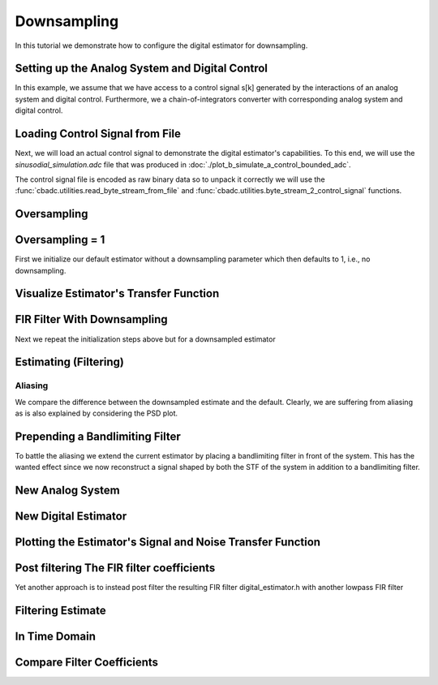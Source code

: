 
.. DO NOT EDIT.
.. THIS FILE WAS AUTOMATICALLY GENERATED BY SPHINX-GALLERY.
.. TO MAKE CHANGES, EDIT THE SOURCE PYTHON FILE:
.. "auto_examples/b_general/plot_c_downsample.py"
.. LINE NUMBERS ARE GIVEN BELOW.

.. only:: html

    .. note::
        :class: sphx-glr-download-link-note

        Click :ref:`here <sphx_glr_download_auto_examples_b_general_plot_c_downsample.py>`
        to download the full example code

.. rst-class:: sphx-glr-example-title

.. _sphx_glr_auto_examples_b_general_plot_c_downsample.py:


=============
Downsampling
=============

In this tutorial we demonstrate how to configure the digital estimator
for downsampling.

.. GENERATED FROM PYTHON SOURCE LINES 9-14

.. code-block:: default
   :lineno-start: 9

    import scipy.signal
    import numpy as np
    import cbadc as cbc
    import matplotlib.pyplot as plt








.. GENERATED FROM PYTHON SOURCE LINES 15-27

Setting up the Analog System and Digital Control
------------------------------------------------

In this example, we assume that we have access to a control signal
s[k] generated by the interactions of an analog system and digital control.
Furthermore, we a chain-of-integrators converter with corresponding
analog system and digital control.

.. image:: /images/chainOfIntegratorsGeneral.svg
   :width: 500
   :align: center
   :alt: The chain of integrators ADC.

.. GENERATED FROM PYTHON SOURCE LINES 27-54

.. code-block:: default
   :lineno-start: 28


    # Setup analog system and digital control

    # We fix the number of analog states.
    N = 6
    M = N
    # Set the amplification factor.
    beta = 6250.
    # In this example, each nodes amplification and local feedback will be set
    # identically.
    betaVec = beta * np.ones(N)
    rhoVec = -betaVec * 1e-2
    kappaVec = - beta * np.eye(N)

    # Instantiate a chain-of-integrators analog system.
    analog_system = cbc.analog_system.ChainOfIntegrators(betaVec, rhoVec, kappaVec)


    T = 1/(2 * beta)
    digital_control = cbc.digital_control.DigitalControl(T, M)


    # Summarize the analog system, digital control, and digital estimator.
    print(analog_system, "\n")
    print(digital_control)






.. rst-class:: sphx-glr-script-out

 Out:

 .. code-block:: none

    The analog system is parameterized as:
    A =
    [[ -62.5    0.     0.     0.     0.     0. ]
     [6250.   -62.5    0.     0.     0.     0. ]
     [   0.  6250.   -62.5    0.     0.     0. ]
     [   0.     0.  6250.   -62.5    0.     0. ]
     [   0.     0.     0.  6250.   -62.5    0. ]
     [   0.     0.     0.     0.  6250.   -62.5]],
    B =
    [[6250.]
     [   0.]
     [   0.]
     [   0.]
     [   0.]
     [   0.]],
    CT = 
    [[1. 0. 0. 0. 0. 0.]
     [0. 1. 0. 0. 0. 0.]
     [0. 0. 1. 0. 0. 0.]
     [0. 0. 0. 1. 0. 0.]
     [0. 0. 0. 0. 1. 0.]
     [0. 0. 0. 0. 0. 1.]],
    Gamma =
    [[-6250.    -0.    -0.    -0.    -0.    -0.]
     [   -0. -6250.    -0.    -0.    -0.    -0.]
     [   -0.    -0. -6250.    -0.    -0.    -0.]
     [   -0.    -0.    -0. -6250.    -0.    -0.]
     [   -0.    -0.    -0.    -0. -6250.    -0.]
     [   -0.    -0.    -0.    -0.    -0. -6250.]],
    Gamma_tildeT =
    [[1. 0. 0. 0. 0. 0.]
     [0. 1. 0. 0. 0. 0.]
     [0. 0. 1. 0. 0. 0.]
     [0. 0. 0. 1. 0. 0.]
     [0. 0. 0. 0. 1. 0.]
     [0. 0. 0. 0. 0. 1.]], and D=[[0.]
     [0.]
     [0.]
     [0.]
     [0.]
     [0.]] 

    The Digital Control is parameterized as:
    T = 8e-05,
    M = 6, and next update at
    t = 8e-05




.. GENERATED FROM PYTHON SOURCE LINES 55-66

Loading Control Signal from File
--------------------------------

Next, we will load an actual control signal to demonstrate the digital
estimator's capabilities. To this end, we will use the
`sinusodial_simulation.adc` file that was produced in
:doc:`./plot_b_simulate_a_control_bounded_adc`.

The control signal file is encoded as raw binary data so to unpack it
correctly we will use the :func:`cbadc.utilities.read_byte_stream_from_file`
and :func:`cbadc.utilities.byte_stream_2_control_signal` functions.

.. GENERATED FROM PYTHON SOURCE LINES 66-89

.. code-block:: default
   :lineno-start: 67


    byte_stream = cbc.utilities.read_byte_stream_from_file(
        '../a_getting_started/sinusodial_simulation.adc', M)
    control_signal_sequences1 = cbc.utilities.byte_stream_2_control_signal(
        byte_stream, M)

    byte_stream = cbc.utilities.read_byte_stream_from_file(
        '../a_getting_started/sinusodial_simulation.adc', M)
    control_signal_sequences2 = cbc.utilities.byte_stream_2_control_signal(
        byte_stream, M)

    byte_stream = cbc.utilities.read_byte_stream_from_file(
        '../a_getting_started/sinusodial_simulation.adc', M)
    control_signal_sequences3 = cbc.utilities.byte_stream_2_control_signal(
        byte_stream, M)


    byte_stream = cbc.utilities.read_byte_stream_from_file(
        '../a_getting_started/sinusodial_simulation.adc', M)
    control_signal_sequences4 = cbc.utilities.byte_stream_2_control_signal(
        byte_stream, M)









.. GENERATED FROM PYTHON SOURCE LINES 90-93

Oversampling
-------------


.. GENERATED FROM PYTHON SOURCE LINES 93-99

.. code-block:: default
   :lineno-start: 94


    OSR = 16

    omega_3dB = 2 * np.pi / (T * OSR)









.. GENERATED FROM PYTHON SOURCE LINES 100-105

Oversampling = 1
----------------------------------------

First we initialize our default estimator without a downsampling parameter
which then defaults to 1, i.e., no downsampling.

.. GENERATED FROM PYTHON SOURCE LINES 105-125

.. code-block:: default
   :lineno-start: 106


    # Set the bandwidth of the estimator
    G_at_omega = np.linalg.norm(
        analog_system.transfer_function_matrix(np.array([omega_3dB / 2])))
    eta2 = G_at_omega**2
    # eta2 = 1.0
    print(f"eta2 = {eta2}, {10 * np.log10(eta2)} [dB]")

    # Set the filter size
    L1 = 1 << 12
    L2 = L1

    # Instantiate the digital estimator.
    digital_estimator_ref = cbc.digital_estimator.FIRFilter(
        analog_system, digital_control, eta2, L1, L2)
    digital_estimator_ref(control_signal_sequences1)

    print(digital_estimator_ref, "\n")






.. rst-class:: sphx-glr-script-out

 Out:

 .. code-block:: none

    eta2 = 87574.25572661227, 49.42376455036846 [dB]
    FIR estimator is parameterized as 
    eta2 = 87574.26, 49 [dB],
    Ts = 8e-05,
    K1 = 4096,
    K2 = 4096,
    and
    number_of_iterations = 9223372036854775808.
    Resulting in the filter coefficients
    h = 
    [[[ 3.55990445e-95  1.42412246e-95 -8.07811499e-96 -6.45762292e-97
        1.32955934e-96 -9.72617900e-98]
      [ 2.76240492e-95  1.82636990e-95 -7.62786724e-96 -1.33980733e-96
        1.38622941e-96 -1.24737454e-98]
      [ 1.76589627e-95  2.19922553e-95 -6.82068247e-96 -2.05614928e-96
        1.39325750e-96  8.21379656e-98]
      ...
      [ 1.76589627e-95 -2.16391013e-95 -7.69373510e-96  1.62200519e-96
        1.54381374e-96  4.50497165e-98]
      [ 2.76240492e-95 -1.77112250e-95 -8.34780716e-96  8.61459580e-97
        1.47844576e-96  1.38257124e-97]
      [ 3.55990446e-95 -1.35292339e-95 -8.63396392e-96  1.44959196e-97
        1.36586535e-96  2.17212387e-97]]]. 





.. GENERATED FROM PYTHON SOURCE LINES 126-129

Visualize Estimator's Transfer Function
---------------------------------------


.. GENERATED FROM PYTHON SOURCE LINES 129-163

.. code-block:: default
   :lineno-start: 130


    # Logspace frequencies
    frequencies = np.logspace(-3, 0, 100)
    omega = 4 * np.pi * beta * frequencies

    # Compute NTF
    ntf = digital_estimator_ref.noise_transfer_function(omega)
    ntf_dB = 20 * np.log10(np.abs(ntf))

    # Compute STF
    stf = digital_estimator_ref.signal_transfer_function(omega)
    stf_dB = 20 * np.log10(np.abs(stf.flatten()))

    # Signal attenuation at the input signal frequency
    stf_at_omega = digital_estimator_ref.signal_transfer_function(
        np.array([omega_3dB]))[0]

    # Plot
    plt.figure()
    plt.semilogx(frequencies, stf_dB, label='$STF(\omega)$')
    for n in range(N):
        plt.semilogx(frequencies, ntf_dB[0, n, :], label=f"$|NTF_{n+1}(\omega)|$")
    plt.semilogx(frequencies, 20 * np.log10(np.linalg.norm(
        ntf[:, 0, :], axis=0)), '--', label="$ || NTF(\omega) ||_2 $")

    # Add labels and legends to figure
    plt.legend()
    plt.grid(which='both')
    plt.title("Signal and noise transfer functions")
    plt.xlabel("$\omega / (4 \pi \\beta ) $")
    plt.ylabel("dB")
    plt.xlim((frequencies[1], frequencies[-1]))
    plt.gcf().tight_layout()




.. image:: /auto_examples/b_general/images/sphx_glr_plot_c_downsample_001.png
    :alt: Signal and noise transfer functions
    :class: sphx-glr-single-img


.. rst-class:: sphx-glr-script-out

 Out:

 .. code-block:: none

    /drives1/PhD/cbadc/docs/code_examples/b_general/plot_c_downsample.py:136: RuntimeWarning: divide by zero encountered in log10
      ntf_dB = 20 * np.log10(np.abs(ntf))
    /drives1/PhD/cbadc/docs/code_examples/b_general/plot_c_downsample.py:151: RuntimeWarning: divide by zero encountered in log10
      plt.semilogx(frequencies, 20 * np.log10(np.linalg.norm(




.. GENERATED FROM PYTHON SOURCE LINES 164-168

FIR Filter With Downsampling
----------------------------

Next we repeat the initialization steps above but for a downsampled estimator

.. GENERATED FROM PYTHON SOURCE LINES 168-180

.. code-block:: default
   :lineno-start: 169


    digital_estimator_dow = cbc.digital_estimator.FIRFilter(
        analog_system,
        digital_control,
        eta2,
        L1,
        L2,
        downsample=OSR)
    digital_estimator_dow(control_signal_sequences2)

    print(digital_estimator_dow, "\n")





.. rst-class:: sphx-glr-script-out

 Out:

 .. code-block:: none

    FIR estimator is parameterized as 
    eta2 = 87574.26, 49 [dB],
    Ts = 8e-05,
    K1 = 4096,
    K2 = 4096,
    and
    number_of_iterations = 9223372036854775808.
    Resulting in the filter coefficients
    h = 
    [[[ 3.55990445e-95  1.42412246e-95 -8.07811499e-96 -6.45762292e-97
        1.32955934e-96 -9.72617900e-98]
      [ 2.76240492e-95  1.82636990e-95 -7.62786724e-96 -1.33980733e-96
        1.38622941e-96 -1.24737454e-98]
      [ 1.76589627e-95  2.19922553e-95 -6.82068247e-96 -2.05614928e-96
        1.39325750e-96  8.21379656e-98]
      ...
      [ 1.76589627e-95 -2.16391013e-95 -7.69373510e-96  1.62200519e-96
        1.54381374e-96  4.50497165e-98]
      [ 2.76240492e-95 -1.77112250e-95 -8.34780716e-96  8.61459580e-97
        1.47844576e-96  1.38257124e-97]
      [ 3.55990446e-95 -1.35292339e-95 -8.63396392e-96  1.44959196e-97
        1.36586535e-96  2.17212387e-97]]]. 





.. GENERATED FROM PYTHON SOURCE LINES 181-184

Estimating (Filtering)
----------------------


.. GENERATED FROM PYTHON SOURCE LINES 184-194

.. code-block:: default
   :lineno-start: 185


    # Set simulation length
    size = 1 << 17
    u_hat_ref = np.zeros(size)
    u_hat_dow = np.zeros(size // OSR)
    for index in range(size):
        u_hat_ref[index] = next(digital_estimator_ref)
    for index in range(size // OSR):
        u_hat_dow[index] = next(digital_estimator_dow)








.. GENERATED FROM PYTHON SOURCE LINES 195-201

Aliasing
========

We compare the difference between the downsampled estimate and the default.
Clearly, we are suffering from aliasing as is also explained by considering
the PSD plot.

.. GENERATED FROM PYTHON SOURCE LINES 201-231

.. code-block:: default
   :lineno-start: 202


    # compensate the built in L1 delay of FIR filter.
    t = np.arange(-L1 + 1, size - L1 + 1)
    t_down = np.arange(-(L1) // OSR, (size - L1) // OSR) * OSR + 1
    plt.plot(t, u_hat_ref, label="$\hat{u}(t)$ Reference")
    plt.plot(t_down, u_hat_dow, label="$\hat{u}(t)$ Downsampled")
    plt.xlabel('$t / T$')
    plt.legend()
    plt.title("Estimated input signal")
    plt.grid(which='both')
    plt.xlim((-50, 1000))
    plt.tight_layout()

    plt.figure()
    u_hat_ref_clipped = u_hat_ref[(L1 + L2):]
    u_hat_dow_clipped = u_hat_dow[(L1 + L2) // OSR:]
    f_ref, psd_ref = cbc.utilities.compute_power_spectral_density(
        u_hat_ref_clipped, fs=1.0/T)
    f_dow, psd_dow = cbc.utilities.compute_power_spectral_density(
        u_hat_dow_clipped, fs=1.0/(T * OSR))
    plt.semilogx(f_ref, 10 * np.log10(psd_ref), label="$\hat{U}(f)$ Referefence")
    plt.semilogx(f_dow, 10 * np.log10(psd_dow), label="$\hat{U}(f)$ Downsampled")
    plt.legend()
    plt.ylim((-300, 50))
    plt.xlim((f_ref[1], f_ref[-1]))
    plt.xlabel('frequency [Hz]')
    plt.ylabel('$ \mathrm{V}^2 \, / \, (1 \mathrm{Hz})$')
    plt.grid(which='both')
    plt.show()




.. rst-class:: sphx-glr-horizontal


    *

      .. image:: /auto_examples/b_general/images/sphx_glr_plot_c_downsample_002.png
          :alt: Estimated input signal
          :class: sphx-glr-multi-img

    *

      .. image:: /auto_examples/b_general/images/sphx_glr_plot_c_downsample_003.png
          :alt: plot c downsample
          :class: sphx-glr-multi-img


.. rst-class:: sphx-glr-script-out

 Out:

 .. code-block:: none

    /home/hammal/anaconda3/envs/py38/lib/python3.8/site-packages/scipy/signal/spectral.py:1961: UserWarning: nperseg = 16384 is greater than input length  = 7680, using nperseg = 7680
      warnings.warn('nperseg = {0:d} is greater than input length '




.. GENERATED FROM PYTHON SOURCE LINES 232-239

Prepending a Bandlimiting Filter
-------------------------------

To battle the aliasing we extend the current estimator by placing a
bandlimiting filter in front of the system. This has the wanted effect since
we now reconstruct a signal shaped by both the STF of the system in addition
to a bandlimiting filter.

.. GENERATED FROM PYTHON SOURCE LINES 239-265

.. code-block:: default
   :lineno-start: 240


    wp = omega_3dB / 2.0
    ws = omega_3dB
    gpass = 0.1
    gstop = 80

    filter = cbc.analog_system.IIRDesign(wp, ws, gpass, gstop, ftype="ellip")

    # Compute transfer functions for each frequency in frequencies
    transfer_function_filter = filter.transfer_function_matrix(omega)

    plt.semilogx(
        omega/(2 * np.pi),
        20 * np.log10(np.linalg.norm(
            transfer_function_filter[:, 0, :],
            axis=0)),
        label="Cauer")
    # Add labels and legends to figure
    # plt.legend()
    plt.grid(which='both')
    plt.title("Filter Transfer Functions")
    plt.xlabel("f [Hz]")
    plt.ylabel("dB")
    plt.xlim((5e1, 1e4))
    plt.gcf().tight_layout()




.. image:: /auto_examples/b_general/images/sphx_glr_plot_c_downsample_004.png
    :alt: Filter Transfer Functions
    :class: sphx-glr-single-img


.. rst-class:: sphx-glr-script-out

 Out:

 .. code-block:: none

    [6 3 5 2 4 1 0]
    [3 0 4 1 5 2]
    The analog system is parameterized as:
    A =
    [[ -158.38446133  2539.20266208]
     [-2539.20266208  -158.38446133]],
    B =
    [[1.30658512]
     [0.        ]],
    CT = 
    [[  -316.76892266 -26436.53373967]],
    Gamma =
    None,
    Gamma_tildeT =
    None, and D=[[1.30658512]]
    The analog system is parameterized as:
    A =
    [[ -507.41451126  2151.20875995]
     [-2151.20875995  -507.41451126]],
    B =
    [[1.30658512]
     [0.        ]],
    CT = 
    [[-1014.82902253 -9538.44502979]],
    Gamma =
    None,
    Gamma_tildeT =
    None, and D=[[1.30658512]]
    The analog system is parameterized as:
    A =
    [[ -872.67675645  1287.52708591]
     [-1287.52708591  -872.67675645]],
    B =
    [[1.30658512]
     [0.        ]],
    CT = 
    [[ -1745.35351289 -12667.96410961]],
    Gamma =
    None,
    Gamma_tildeT =
    None, and D=[[1.30658512]]
    The analog system is parameterized as:
    A =
    [[-1049.84307128]],
    B =
    [[1.14305954]],
    CT = 
    [[1.]],
    Gamma =
    None,
    Gamma_tildeT =
    None, and D=[[0.]]




.. GENERATED FROM PYTHON SOURCE LINES 266-269

New Analog System
-------------------------------


.. GENERATED FROM PYTHON SOURCE LINES 269-300

.. code-block:: default
   :lineno-start: 270


    new_analog_system = cbc.analog_system.chain([filter, analog_system])
    print(new_analog_system)

    transfer_function_analog_system = analog_system.transfer_function_matrix(omega)

    transfer_function_new_analog_system = new_analog_system.transfer_function_matrix(
        omega)

    plt.semilogx(
        omega/(2 * np.pi),
        20 * np.log10(np.linalg.norm(
            transfer_function_analog_system[:, 0, :],
            axis=0)),
        label="Default Analog System")
    plt.semilogx(
        omega/(2 * np.pi),
        20 * np.log10(np.linalg.norm(
            transfer_function_new_analog_system[:, 0, :],
            axis=0)),
        label="Combined Analog System")

    # Add labels and legends to figure
    plt.legend()
    plt.grid(which='both')
    plt.title("Analog System Transfer Function")
    plt.xlabel("f [Hz]")
    plt.ylabel("$||\mathbf{G}(\omega)||_2$ dB")
    # plt.xlim((frequencies[0], frequencies[-1]))
    plt.gcf().tight_layout()




.. image:: /auto_examples/b_general/images/sphx_glr_plot_c_downsample_005.png
    :alt: Analog System Transfer Function
    :class: sphx-glr-single-img


.. rst-class:: sphx-glr-script-out

 Out:

 .. code-block:: none

    The analog system is parameterized as:
    A =
    [[  -158.38446133   2539.20266208      0.              0.
           0.              0.              0.              0.
           0.              0.              0.              0.
           0.        ]
     [ -2539.20266208   -158.38446133      0.              0.
           0.              0.              0.              0.
           0.              0.              0.              0.
           0.        ]
     [  -413.88555926 -34541.58147714   -507.41451126   2151.20875995
           0.              0.              0.              0.
           0.              0.              0.              0.
           0.        ]
     [     0.              0.          -2151.20875995   -507.41451126
           0.              0.              0.              0.
           0.              0.              0.              0.
           0.        ]
     [  -540.77671105 -45131.51620749  -1325.96049513 -12462.79029642
        -872.67675645   1287.52708591      0.              0.
           0.              0.              0.              0.
           0.        ]
     [     0.              0.              0.              0.
       -1287.52708591   -872.67675645      0.              0.
           0.              0.              0.              0.
           0.        ]
     [  -618.13997929 -51588.01021568  -1515.65179538 -14245.71135992
       -1995.04298591 -14480.23724472  -1049.84307128      0.
           0.              0.              0.              0.
           0.        ]
     [     0.              0.              0.              0.
           0.              0.           6250.            -62.5
           0.              0.              0.              0.
           0.        ]
     [     0.              0.              0.              0.
           0.              0.              0.           6250.
         -62.5             0.              0.              0.
           0.        ]
     [     0.              0.              0.              0.
           0.              0.              0.              0.
        6250.            -62.5             0.              0.
           0.        ]
     [     0.              0.              0.              0.
           0.              0.              0.              0.
           0.           6250.            -62.5             0.
           0.        ]
     [     0.              0.              0.              0.
           0.              0.              0.              0.
           0.              0.           6250.            -62.5
           0.        ]
     [     0.              0.              0.              0.
           0.              0.              0.              0.
           0.              0.              0.           6250.
         -62.5       ]],
    B =
    [[1.30658512]
     [0.        ]
     [1.70716466]
     [0.        ]
     [2.23055594]
     [0.        ]
     [2.54965825]
     [0.        ]
     [0.        ]
     [0.        ]
     [0.        ]
     [0.        ]
     [0.        ]],
    CT = 
    [[0. 0. 0. 0. 0. 0. 0. 1. 0. 0. 0. 0. 0.]
     [0. 0. 0. 0. 0. 0. 0. 0. 1. 0. 0. 0. 0.]
     [0. 0. 0. 0. 0. 0. 0. 0. 0. 1. 0. 0. 0.]
     [0. 0. 0. 0. 0. 0. 0. 0. 0. 0. 1. 0. 0.]
     [0. 0. 0. 0. 0. 0. 0. 0. 0. 0. 0. 1. 0.]
     [0. 0. 0. 0. 0. 0. 0. 0. 0. 0. 0. 0. 1.]],
    Gamma =
    [[    0.     0.     0.     0.     0.     0.]
     [    0.     0.     0.     0.     0.     0.]
     [    0.     0.     0.     0.     0.     0.]
     [    0.     0.     0.     0.     0.     0.]
     [    0.     0.     0.     0.     0.     0.]
     [    0.     0.     0.     0.     0.     0.]
     [    0.     0.     0.     0.     0.     0.]
     [-6250.    -0.    -0.    -0.    -0.    -0.]
     [   -0. -6250.    -0.    -0.    -0.    -0.]
     [   -0.    -0. -6250.    -0.    -0.    -0.]
     [   -0.    -0.    -0. -6250.    -0.    -0.]
     [   -0.    -0.    -0.    -0. -6250.    -0.]
     [   -0.    -0.    -0.    -0.    -0. -6250.]],
    Gamma_tildeT =
    [[0. 0. 0. 0. 0. 0. 0. 1. 0. 0. 0. 0. 0.]
     [0. 0. 0. 0. 0. 0. 0. 0. 1. 0. 0. 0. 0.]
     [0. 0. 0. 0. 0. 0. 0. 0. 0. 1. 0. 0. 0.]
     [0. 0. 0. 0. 0. 0. 0. 0. 0. 0. 1. 0. 0.]
     [0. 0. 0. 0. 0. 0. 0. 0. 0. 0. 0. 1. 0.]
     [0. 0. 0. 0. 0. 0. 0. 0. 0. 0. 0. 0. 1.]], and D=[[0.]
     [0.]
     [0.]
     [0.]
     [0.]
     [0.]]




.. GENERATED FROM PYTHON SOURCE LINES 301-304

New Digital Estimator
--------------------------------------


.. GENERATED FROM PYTHON SOURCE LINES 304-316

.. code-block:: default
   :lineno-start: 305


    digital_estimator_dow_and_pre_filt = cbc.digital_estimator.FIRFilter(
        new_analog_system,
        digital_control,
        eta2,
        L1,
        L2,
        downsample=OSR)
    digital_estimator_dow_and_pre_filt(control_signal_sequences3)
    print(digital_estimator_dow_and_pre_filt)






.. rst-class:: sphx-glr-script-out

 Out:

 .. code-block:: none

    FIR estimator is parameterized as 
    eta2 = 87574.26, 49 [dB],
    Ts = 8e-05,
    K1 = 4096,
    K2 = 4096,
    and
    number_of_iterations = 9223372036854775808.
    Resulting in the filter coefficients
    h = 
    [[[ 3.23449483e-26 -8.89358827e-27 -5.19630790e-27  1.64716076e-27
        8.10518769e-28 -2.46888208e-28]
      [ 3.62914575e-26 -6.13580581e-27 -5.94456334e-27  1.20507066e-27
        9.45237450e-28 -1.86803231e-28]
      [ 3.87873811e-26 -3.04624955e-27 -6.45778401e-27  7.00334792e-28
        1.04298116e-27 -1.17220607e-28]
      ...
      [-7.48346618e-25  2.52727954e-26  1.28850114e-25  4.60839464e-27
       -2.10077161e-26 -1.74328192e-27]
      [-7.48744833e-25 -3.83507906e-26  1.24483001e-25  1.50727060e-26
       -1.95992087e-26 -3.15809035e-27]
      [-7.17936773e-25 -9.88088319e-26  1.15036906e-25  2.46511766e-26
       -1.74088050e-26 -4.40645660e-27]]].




.. GENERATED FROM PYTHON SOURCE LINES 317-320

Plotting the Estimator's Signal and Noise Transfer Function
-----------------------------------------------------------


.. GENERATED FROM PYTHON SOURCE LINES 320-349

.. code-block:: default
   :lineno-start: 321


    # Compute NTF
    ntf = digital_estimator_dow_and_pre_filt.noise_transfer_function(omega)
    ntf_dow = digital_estimator_dow.noise_transfer_function(omega)

    # Compute STF
    stf = digital_estimator_dow_and_pre_filt.signal_transfer_function(omega)
    stf_dB = 20 * np.log10(np.abs(stf.flatten()))
    stf_dow = digital_estimator_dow.signal_transfer_function(omega)
    stf_dow_dB = 20 * np.log10(np.abs(stf_dow.flatten()))

    # Plot
    plt.figure()
    plt.semilogx(omega/(2 * np.pi), stf_dB, label='$STF(\omega)$ New')
    plt.semilogx(omega/(2 * np.pi), stf_dow_dB, label='$STF(\omega)$ Old')
    plt.semilogx(omega/(2 * np.pi), 20 * np.log10(np.linalg.norm(
        ntf[:, 0, :], axis=0)), '--', label="$ || NTF(\omega) ||_2 $ New")
    plt.semilogx(omega/(2 * np.pi), 20 * np.log10(np.linalg.norm(
        ntf_dow[:, 0, :], axis=0)), '--', label="$ || NTF(\omega) ||_2 $ Old")

    # Add labels and legends to figure
    plt.legend()
    plt.grid(which='both')
    plt.title("Signal and noise transfer functions")
    plt.xlabel("f [Hz]")
    plt.ylabel("dB")
    # plt.xlim((frequencies[0], frequencies[-1]))
    plt.gcf().tight_layout()




.. image:: /auto_examples/b_general/images/sphx_glr_plot_c_downsample_006.png
    :alt: Signal and noise transfer functions
    :class: sphx-glr-single-img


.. rst-class:: sphx-glr-script-out

 Out:

 .. code-block:: none

    /drives1/PhD/cbadc/docs/code_examples/b_general/plot_c_downsample.py:337: RuntimeWarning: divide by zero encountered in log10
      plt.semilogx(omega/(2 * np.pi), 20 * np.log10(np.linalg.norm(




.. GENERATED FROM PYTHON SOURCE LINES 350-355

Post filtering The FIR filter coefficients
-----------------------------------------------------------

Yet another approach is to instead post filter
the resulting FIR filter digital_estimator.h with another lowpass FIR filter

.. GENERATED FROM PYTHON SOURCE LINES 355-375

.. code-block:: default
   :lineno-start: 356


    numtaps = 101
    f_cutoff = 1.0 / OSR
    fir_filter = scipy.signal.firwin(numtaps, f_cutoff)

    digital_estimator_dow_and_post_filt = cbc.digital_estimator.FIRFilter(
        analog_system,
        digital_control,
        eta2,
        L1,
        L2,
        downsample=OSR)
    digital_estimator_dow_and_post_filt(control_signal_sequences4)

    # Apply the FIR post filter
    digital_estimator_dow_and_post_filt.convolve(fir_filter)

    print(digital_estimator_dow_and_post_filt, "\n")






.. rst-class:: sphx-glr-script-out

 Out:

 .. code-block:: none

    FIR estimator is parameterized as 
    eta2 = 87574.26, 49 [dB],
    Ts = 8e-05,
    K1 = 4096,
    K2 = 4096,
    and
    number_of_iterations = 9223372036854775808.
    Resulting in the filter coefficients
    h = 
    [[[-2.40141336e-95  2.00449155e-95 -1.39301392e-97 -3.01229026e-96
        5.60539373e-97  3.24597166e-97]
      [-3.19548846e-95  2.07098797e-95  9.38562046e-97 -3.31495117e-96
        4.52788379e-97  3.79846425e-97]
      [-4.01764791e-95  2.07816855e-95  2.17077436e-96 -3.55660907e-96
        3.10915937e-97  4.31663455e-97]
      ...
      [-4.01764791e-95 -2.15853007e-95  1.32341900e-96  3.66329967e-96
        5.97174001e-97 -3.99933765e-97]
      [-3.19548846e-95 -2.13490540e-95  9.73128598e-98  3.34779377e-96
        7.17590187e-97 -3.35652775e-97]
      [-2.40141336e-95 -2.05252648e-95 -9.50820238e-97  2.98121754e-96
        7.99329341e-97 -2.71065937e-97]]]. 





.. GENERATED FROM PYTHON SOURCE LINES 376-379

Filtering Estimate
--------------------


.. GENERATED FROM PYTHON SOURCE LINES 379-407

.. code-block:: default
   :lineno-start: 380


    u_hat_dow_and_pre_filt = np.zeros(size // OSR)
    u_hat_dow_and_post_filt = np.zeros(size // OSR)
    for index in cbc.utilities.show_status(range(size // OSR)):
        u_hat_dow_and_pre_filt[index] = next(digital_estimator_dow_and_pre_filt)
        u_hat_dow_and_post_filt[index] = next(digital_estimator_dow_and_post_filt)

    plt.figure()
    u_hat_dow_and_pre_filt_clipped = u_hat_dow_and_pre_filt[(L1 + L2) // OSR:]
    u_hat_dow_and_post_filt_clipped = u_hat_dow_and_post_filt[(L1 + L2) // OSR:]
    _, psd_dow_and_pre_filt = cbc.utilities.compute_power_spectral_density(
        u_hat_dow_and_pre_filt_clipped, fs=1.0/(T * OSR))
    _, psd_dow_and_post_filt = cbc.utilities.compute_power_spectral_density(
        u_hat_dow_and_post_filt_clipped, fs=1.0/(T * OSR))
    plt.semilogx(f_ref, 10 * np.log10(psd_ref), label="$\hat{U}(f)$ Referefence")
    plt.semilogx(f_dow, 10 * np.log10(psd_dow), label="$\hat{U}(f)$ Downsampled")
    plt.semilogx(f_dow, 10 * np.log10(psd_dow_and_pre_filt),
                 label="$\hat{U}(f)$ Downsampled and Pre Filtered")
    plt.semilogx(f_dow, 10 * np.log10(psd_dow_and_post_filt),
                 label="$\hat{U}(f)$ Downsampled and Post Filtered")
    plt.legend()
    plt.ylim((-300, 50))
    plt.xlim((f_ref[1], f_ref[-1]))
    plt.xlabel('frequency [Hz]')
    plt.ylabel('$ \mathrm{V}^2 \, / \, (1 \mathrm{Hz})$')
    plt.grid(which='both')
    plt.show()




.. image:: /auto_examples/b_general/images/sphx_glr_plot_c_downsample_007.png
    :alt: plot c downsample
    :class: sphx-glr-single-img


.. rst-class:: sphx-glr-script-out

 Out:

 .. code-block:: none

      0%|          | 0/8192 [00:00<?, ?it/s]      2%|1         | 152/8192 [00:00<00:05, 1516.97it/s]      4%|3         | 304/8192 [00:00<00:06, 1180.54it/s]      5%|5         | 450/8192 [00:00<00:06, 1290.22it/s]      7%|7         | 596/8192 [00:00<00:05, 1348.15it/s]      9%|9         | 745/8192 [00:00<00:05, 1395.98it/s]     11%|#         | 887/8192 [00:00<00:06, 1158.11it/s]     12%|#2        | 1010/8192 [00:00<00:06, 1054.57it/s]     14%|#3        | 1121/8192 [00:00<00:06, 1043.77it/s]     15%|#5        | 1255/8192 [00:01<00:06, 1121.36it/s]     17%|#7        | 1405/8192 [00:01<00:05, 1224.03it/s]     19%|#8        | 1554/8192 [00:01<00:05, 1297.96it/s]     21%|##        | 1702/8192 [00:01<00:04, 1349.86it/s]     23%|##2       | 1852/8192 [00:01<00:04, 1393.18it/s]     24%|##4       | 2002/8192 [00:01<00:04, 1424.30it/s]     26%|##6       | 2150/8192 [00:01<00:04, 1439.90it/s]     28%|##8       | 2301/8192 [00:01<00:04, 1458.45it/s]     30%|##9       | 2451/8192 [00:01<00:03, 1468.47it/s]     32%|###1      | 2602/8192 [00:01<00:03, 1479.26it/s]     34%|###3      | 2751/8192 [00:02<00:03, 1479.61it/s]     35%|###5      | 2901/8192 [00:02<00:03, 1484.82it/s]     37%|###7      | 3050/8192 [00:02<00:03, 1485.77it/s]     39%|###9      | 3201/8192 [00:02<00:03, 1490.86it/s]     41%|####      | 3351/8192 [00:02<00:03, 1491.53it/s]     43%|####2     | 3501/8192 [00:02<00:03, 1488.84it/s]     45%|####4     | 3652/8192 [00:02<00:03, 1493.23it/s]     46%|####6     | 3802/8192 [00:02<00:02, 1494.65it/s]     48%|####8     | 3953/8192 [00:02<00:02, 1496.46it/s]     50%|#####     | 4103/8192 [00:02<00:02, 1497.47it/s]     52%|#####1    | 4253/8192 [00:03<00:03, 1266.49it/s]     54%|#####3    | 4386/8192 [00:03<00:03, 1254.74it/s]     55%|#####5    | 4536/8192 [00:03<00:02, 1320.21it/s]     57%|#####7    | 4686/8192 [00:03<00:02, 1367.94it/s]     59%|#####9    | 4838/8192 [00:03<00:02, 1408.97it/s]     61%|######    | 4987/8192 [00:03<00:02, 1432.03it/s]     63%|######2   | 5139/8192 [00:03<00:02, 1455.97it/s]     65%|######4   | 5290/8192 [00:03<00:01, 1469.41it/s]     66%|######6   | 5439/8192 [00:03<00:01, 1475.23it/s]     68%|######8   | 5590/8192 [00:04<00:01, 1483.41it/s]     70%|#######   | 5740/8192 [00:04<00:01, 1486.07it/s]     72%|#######1  | 5890/8192 [00:04<00:01, 1489.78it/s]     74%|#######3  | 6042/8192 [00:04<00:01, 1497.77it/s]     76%|#######5  | 6192/8192 [00:04<00:01, 1494.21it/s]     77%|#######7  | 6344/8192 [00:04<00:01, 1499.69it/s]     79%|#######9  | 6495/8192 [00:04<00:01, 1490.81it/s]     81%|########1 | 6648/8192 [00:04<00:01, 1499.68it/s]     83%|########3 | 6801/8192 [00:04<00:00, 1507.14it/s]     85%|########4 | 6954/8192 [00:04<00:00, 1511.97it/s]     87%|########6 | 7107/8192 [00:05<00:00, 1515.65it/s]     89%|########8 | 7259/8192 [00:05<00:00, 1516.35it/s]     90%|######### | 7411/8192 [00:05<00:00, 1147.27it/s]     92%|#########2| 7540/8192 [00:05<00:00, 1175.90it/s]     94%|#########3| 7689/8192 [00:05<00:00, 1255.92it/s]     96%|#########5| 7838/8192 [00:05<00:00, 1317.96it/s]     98%|#########7| 7990/8192 [00:05<00:00, 1371.83it/s]     99%|#########9| 8140/8192 [00:05<00:00, 1407.72it/s]    100%|##########| 8192/8192 [00:05<00:00, 1388.41it/s]
    /home/hammal/anaconda3/envs/py38/lib/python3.8/site-packages/scipy/signal/spectral.py:1961: UserWarning: nperseg = 16384 is greater than input length  = 7680, using nperseg = 7680
      warnings.warn('nperseg = {0:d} is greater than input length '




.. GENERATED FROM PYTHON SOURCE LINES 408-411

In Time Domain
---------------


.. GENERATED FROM PYTHON SOURCE LINES 411-428

.. code-block:: default
   :lineno-start: 412


    t = np.arange(size)
    t_down = np.arange(size // OSR) * OSR
    plt.plot(t, u_hat_ref, label="$\hat{u}(t)$ Reference")
    plt.plot(t_down, u_hat_dow, label="$\hat{u}(t)$ Downsampled")
    plt.plot(t_down, u_hat_dow_and_pre_filt,
             label="$\hat{u}(t)$ Downsampled and Pre Filtered")
    plt.plot(t_down, u_hat_dow_and_post_filt,
             label="$\hat{u}(t)$ Downsampled and Post Filtered")
    plt.xlabel('$t / T$')
    plt.legend()
    plt.title("Estimated input signal")
    plt.grid(which='both')
    offset = (L1 + L2) * 4
    plt.xlim((offset, offset + 1000))
    plt.tight_layout()




.. image:: /auto_examples/b_general/images/sphx_glr_plot_c_downsample_008.png
    :alt: Estimated input signal
    :class: sphx-glr-single-img





.. GENERATED FROM PYTHON SOURCE LINES 429-432

Compare Filter Coefficients
---------------------------


.. GENERATED FROM PYTHON SOURCE LINES 432-458

.. code-block:: default
   :lineno-start: 432

    impulse_response_dB_dow = 20 * \
        np.log10(np.linalg.norm(
            np.array(digital_estimator_dow.h[0, :, :]), axis=1))
    impulse_response_dB_dow_and_pre_filt = 20 * \
        np.log10(np.linalg.norm(
            np.array(digital_estimator_dow_and_pre_filt.h[0, :, :]), axis=1))
    impulse_response_dB_dow_and_post_filt = 20 * \
        np.log10(np.linalg.norm(
            np.array(digital_estimator_dow_and_post_filt.h[0, :, :]), axis=1))

    plt.figure()
    plt.plot(np.arange(0, L1),
             impulse_response_dB_dow[L1:],
             label="Ref")
    plt.plot(np.arange(0, L1),
             impulse_response_dB_dow_and_pre_filt[L1:],
             label="Pre Filtered")
    plt.plot(np.arange(0, L1),
             impulse_response_dB_dow_and_post_filt[L1:],
             label="Post Filtered")
    plt.legend()
    plt.xlabel("filter tap k")
    plt.ylabel("$|| \mathbf{h} [k]||_2$ [dB]")
    # plt.xlim((0, filter_lengths[-1]))
    plt.grid(which='both')




.. image:: /auto_examples/b_general/images/sphx_glr_plot_c_downsample_009.png
    :alt: plot c downsample
    :class: sphx-glr-single-img






.. rst-class:: sphx-glr-timing

   **Total running time of the script:** ( 1 minutes  14.809 seconds)


.. _sphx_glr_download_auto_examples_b_general_plot_c_downsample.py:


.. only :: html

 .. container:: sphx-glr-footer
    :class: sphx-glr-footer-example



  .. container:: sphx-glr-download sphx-glr-download-python

     :download:`Download Python source code: plot_c_downsample.py <plot_c_downsample.py>`



  .. container:: sphx-glr-download sphx-glr-download-jupyter

     :download:`Download Jupyter notebook: plot_c_downsample.ipynb <plot_c_downsample.ipynb>`


.. only:: html

 .. rst-class:: sphx-glr-signature

    `Gallery generated by Sphinx-Gallery <https://sphinx-gallery.github.io>`_
